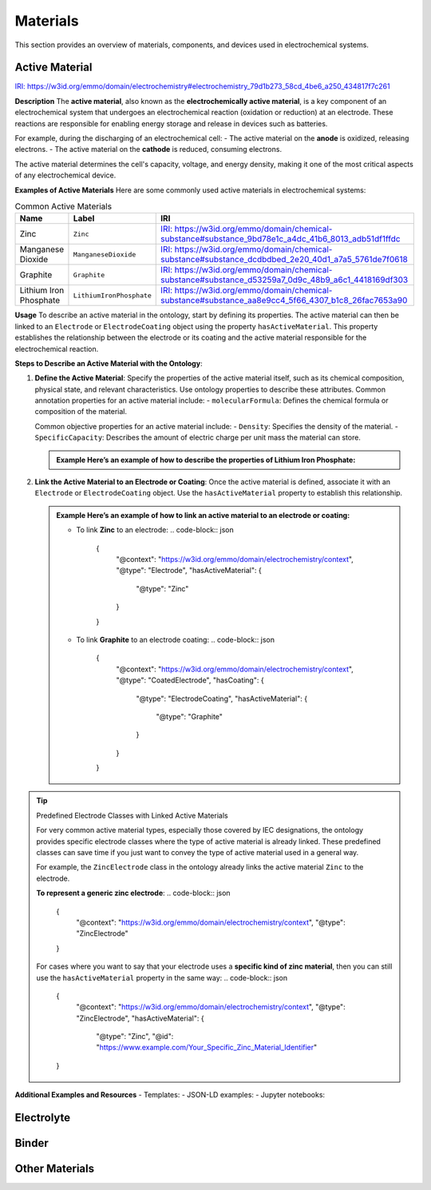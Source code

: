 Materials
=========

This section provides an overview of materials, components, and devices used in electrochemical systems.

Active Material
---------------

`IRI: https://w3id.org/emmo/domain/electrochemistry#electrochemistry_79d1b273_58cd_4be6_a250_434817f7c261 <https://w3id.org/emmo/domain/electrochemistry#electrochemistry_79d1b273_58cd_4be6_a250_434817f7c261>`_

**Description**  
The **active material**, also known as the **electrochemically active material**, is a key component of an electrochemical system that undergoes an electrochemical reaction (oxidation or reduction) at an electrode. These reactions are responsible for enabling energy storage and release in devices such as batteries.

For example, during the discharging of an electrochemical cell:
- The active material on the **anode** is oxidized, releasing electrons.
- The active material on the **cathode** is reduced, consuming electrons.

The active material determines the cell's capacity, voltage, and energy density, making it one of the most critical aspects of any electrochemical device.

**Examples of Active Materials**  
Here are some commonly used active materials in electrochemical systems:

.. list-table:: Common Active Materials
   :header-rows: 1

   * - Name
     - Label
     - IRI
   * - Zinc
     - ``Zinc``
     - `IRI: https://w3id.org/emmo/domain/chemical-substance#substance_9bd78e1c_a4dc_41b6_8013_adb51df1ffdc <https://w3id.org/emmo/domain/chemical-substance#substance_9bd78e1c_a4dc_41b6_8013_adb51df1ffdc>`_
   * - Manganese Dioxide
     - ``ManganeseDioxide``
     - `IRI: https://w3id.org/emmo/domain/chemical-substance#substance_dcdbdbed_2e20_40d1_a7a5_5761de7f0618 <https://w3id.org/emmo/domain/chemical-substance#substance_dcdbdbed_2e20_40d1_a7a5_5761de7f0618>`_
   * - Graphite
     - ``Graphite``
     - `IRI: https://w3id.org/emmo/domain/chemical-substance#substance_d53259a7_0d9c_48b9_a6c1_4418169df303 <https://w3id.org/emmo/domain/chemical-substance#substance_d53259a7_0d9c_48b9_a6c1_4418169df303>`_
   * - Lithium Iron Phosphate
     - ``LithiumIronPhosphate``
     - `IRI: https://w3id.org/emmo/domain/chemical-substance#substance_aa8e9cc4_5f66_4307_b1c8_26fac7653a90 <https://w3id.org/emmo/domain/chemical-substance#substance_aa8e9cc4_5f66_4307_b1c8_26fac7653a90>`_

**Usage**  
To describe an active material in the ontology, start by defining its properties. The active material can then be linked to an ``Electrode`` or ``ElectrodeCoating`` object using the property ``hasActiveMaterial``. This property establishes the relationship between the electrode or its coating and the active material responsible for the electrochemical reaction.

**Steps to Describe an Active Material with the Ontology**:  

1. **Define the Active Material**:  
   Specify the properties of the active material itself, such as its chemical composition, physical state, and relevant characteristics. Use ontology properties to describe these attributes.
   Common annotation properties for an active material include:
   - ``molecularFormula``: Defines the chemical formula or composition of the material.

   Common objective properties for an active material include:
   - ``Density``: Specifies the density of the material.
   - ``SpecificCapacity``: Describes the amount of electric charge per unit mass the material can store.

   .. admonition:: Example  
      Here’s an example of how to describe the properties of **Lithium Iron Phosphate**:

      .. code-block:: json
         {
           "@context": "https://w3id.org/emmo/domain/electrochemistry/context",
           "@type": ["ActiveMaterial", "LithiumIronPhosphate"],
           "molecularFormula": "LiFePO4",
           "hasProperty": [
            {
                "@type": "Density",
                "hasNumericalPart": {
                    "@type": "Real",
                    "hasNumericalValue": 3.6
                },
                "hasMeasurementUnit": "emmo:GramPerCubicCentiMetre"
            },
            {
                "@type": "SpecificCapacity",
                "hasNumericalPart": {
                    "@type": "Real",
                    "hasNumericalValue": 150
                },
                "hasMeasurementUnit": "emmo:MilliAmpereHourPerGram"
            }
           ]
         }

2. **Link the Active Material to an Electrode or Coating**:  
   Once the active material is defined, associate it with an ``Electrode`` or ``ElectrodeCoating`` object. Use the ``hasActiveMaterial`` property to establish this relationship.

   .. admonition:: Example  
      Here’s an example of how to link an active material to an electrode or coating:

      - To link **Zinc** to an electrode:
        .. code-block:: json

           {
             "@context": "https://w3id.org/emmo/domain/electrochemistry/context",
             "@type": "Electrode",
             "hasActiveMaterial": {
               "@type": "Zinc"
             }
           }

      - To link **Graphite** to an electrode coating:
        .. code-block:: json

           {
             "@context": "https://w3id.org/emmo/domain/electrochemistry/context",
             "@type": "CoatedElectrode",
             "hasCoating": {
                "@type": "ElectrodeCoating",
                "hasActiveMaterial": {
                    "@type": "Graphite"
                }
             }
           } 


.. tip:: Predefined Electrode Classes with Linked Active Materials

   For very common active material types, especially those covered by IEC designations, the ontology provides specific electrode classes where the type of active material is already linked. These predefined classes can save time if you just want to convey the type of active material used in a general way.

   For example, the ``ZincElectrode`` class in the ontology already links the active material ``Zinc`` to the electrode.

   **To represent a generic zinc electrode**:
   .. code-block:: json

      {
        "@context": "https://w3id.org/emmo/domain/electrochemistry/context",
        "@type": "ZincElectrode"
      }

   For cases where you want to say that your electrode uses a **specific kind of zinc material**, then you can still use the ``hasActiveMaterial`` property in the same way:
   .. code-block:: json

      {
        "@context": "https://w3id.org/emmo/domain/electrochemistry/context",
        "@type": "ZincElectrode",
        "hasActiveMaterial": {
            "@type": "Zinc",
            "@id": "https://www.example.com/Your_Specific_Zinc_Material_Identifier"
      }

**Additional Examples and Resources**
- Templates:
- JSON-LD examples:
- Jupyter notebooks:   

Electrolyte
-----------

Binder
------

Other Materials
---------------

